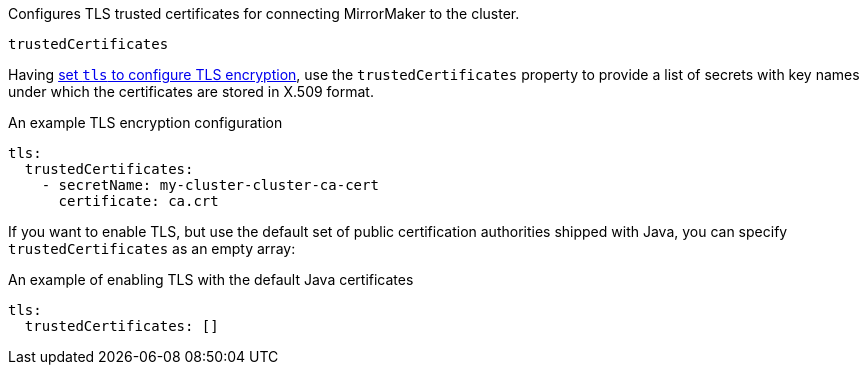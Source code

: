 Configures TLS trusted certificates for connecting MirrorMaker to the cluster.

.`trustedCertificates`
Having xref:type-KafkaClientAuthenticationTls-reference[set `tls` to configure TLS encryption], use the
`trustedCertificates` property to provide a list of secrets with key names under which the certificates are stored in X.509 format.

.An example TLS encryption configuration
[source,yaml,subs=attributes+]
----
tls:
  trustedCertificates:
    - secretName: my-cluster-cluster-ca-cert
      certificate: ca.crt
----

If you want to enable TLS, but use the default set of public certification authorities shipped with Java,
you can specify `trustedCertificates` as an empty array:

.An example of enabling TLS with the default Java certificates
[source,yaml,subs=attributes+]
----
tls:
  trustedCertificates: []
----

